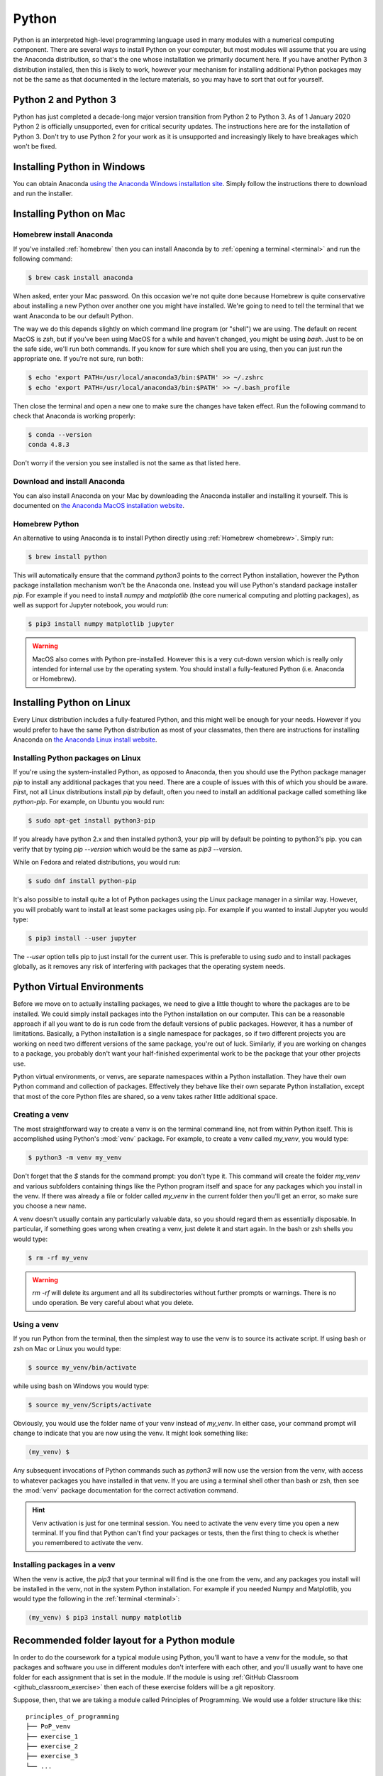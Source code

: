 .. _python:

Python
======

Python is an interpreted high-level programming language used in many modules
with a numerical computing component. There are several ways to install Python
on your computer, but most modules will assume that you are using the Anaconda
distribution, so that's the one whose installation we primarily document here.
If you have another Python 3 distribution installed, then this is likely to
work, however your mechanism for installing additional Python packages may not
be the same as that documented in the lecture materials, so you may have to sort
that out for yourself.

Python 2 and Python 3
---------------------

Python has just completed a decade-long major version transition from Python 2
to Python 3. As of 1 January 2020 Python 2 is officially unsupported, even for
critical security updates. The instructions here are for the installation of
Python 3. Don't try to use Python 2 for your work as it is unsupported and
increasingly likely to have breakages which won't be fixed.

Installing Python in Windows
----------------------------


You can obtain Anaconda `using the Anaconda Windows installation site
<https://docs.anaconda.com/anaconda/install/windows/>`__. Simply follow the
instructions there to download and run the installer.

Installing Python on Mac
------------------------

Homebrew install Anaconda
.........................

If you've installed :ref:`homebrew` then you can install Anaconda by 
to :ref:`opening a terminal <terminal>` and run the following command:

.. code-block:: console

    $ brew cask install anaconda

When asked, enter your Mac password. On this occasion we're not quite done
because Homebrew is quite conservative about installing a new Python over
another one you might have installed. We're going to need to tell the terminal
that we want Anaconda to be our default Python.

The way we do this depends slightly on which command line program (or "shell")
we are using. The default on recent MacOS is `zsh`, but if you've been using
MacOS for a while and haven't changed, you might be using `bash`. Just to be on
the safe side, we'll run both commands. If you know for sure which shell you are
using, then you can just run the appropriate one. If you're not sure, run both:

.. code-block:: console

    $ echo 'export PATH=/usr/local/anaconda3/bin:$PATH' >> ~/.zshrc
    $ echo 'export PATH=/usr/local/anaconda3/bin:$PATH' >> ~/.bash_profile

Then close the terminal and open a new one to make sure the changes have taken
effect. Run the following command to check that Anaconda is working properly:

.. code-block:: console

    $ conda --version
    conda 4.8.3

Don't worry if the version you see installed is not the same as that listed here.

Download and install Anaconda
.............................

You can also install Anaconda on your Mac by downloading the Anaconda installer
and installing it yourself. This is documented on `the Anaconda MacOS
installation website <https://docs.anaconda.com/anaconda/install/mac-os/>`_.

Homebrew Python
...............

An alternative to using Anaconda is to install Python directly using
:ref:`Homebrew <homebrew>`. Simply run:

.. code-block:: console

    $ brew install python

This will automatically ensure that the command `python3` points to the correct
Python installation, however the Python package installation mechanism won't be
the Anaconda one. Instead you will use Python's standard package installer
`pip`. For example if you need to install `numpy` and `matplotlib` (the core
numerical computing and plotting packages), as well as support for Jupyter
notebook, you would run:

.. code-block:: console

    $ pip3 install numpy matplotlib jupyter

.. warning::

    MacOS also comes with Python pre-installed. However this is a very cut-down
    version which is really only intended for internal use by the operating system.
    You should install a fully-featured Python (i.e. Anaconda or Homebrew).

Installing Python on Linux
--------------------------

Every Linux distribution includes a fully-featured Python, and this might
well be enough for your needs. However if you would prefer to have the same
Python distribution as most of your classmates, then there are instructions for
installing Anaconda on `the Anaconda Linux install website <https://docs.anaconda.com/anaconda/install/linux/>`_.

Installing Python packages on Linux
...................................

If you're using the system-installed Python, as opposed to Anaconda, then you
should use the Python package manager `pip` to install any additional packages
that you need. There are a couple of issues with this of which you should be
aware. First, not all Linux distributions install `pip` by default, often you
need to install an additional package called something like `python-pip`. For
example, on Ubuntu you would run:

.. code-block:: console

    $ sudo apt-get install python3-pip

If you already have python 2.x and then installed python3, your pip will by default be pointing to python3's pip. you can verify that by typing `pip --version` which would be the same as `pip3 --version`.
  
While on Fedora and related distributions, you would run:

.. code-block:: console

    $ sudo dnf install python-pip

It's also possible to install quite a lot of Python packages using the Linux
package manager in a similar way. However, you will probably want to install at
least some packages using pip. For example if you wanted to install Jupyter you
would type:

.. code-block:: console

    $ pip3 install --user jupyter

The `--user` option tells pip to just install for the current user. This is
preferable to using `sudo` and to install packages globally, as it removes any
risk of interfering with packages that the operating system needs.

Python Virtual Environments
---------------------------

Before we move on to actually installing packages, we need to give a
little thought to where the packages are to be installed. We could
simply install packages into the Python installation on our
computer. This can be a reasonable approach if all you want to do is
run code from the default versions of public packages. However, it has
a number of limitations. Basically, a Python installation is a single
namespace for packages, so if two different projects you are
working on need two different versions of the same package, you're out
of luck. Similarly, if you are working on changes to a package, you
probably don't want your half-finished experimental work to be the
package that your other projects use.

Python virtual environments, or venvs, are separate namespaces within
a Python installation. They have their own Python command and
collection of packages. Effectively they behave like their own
separate Python installation, except that most of the core Python
files are shared, so a venv takes rather little additional space.

.. _create_venv:

Creating a venv
...............

The most straightforward way to create a venv is on the terminal
command line, not from within Python itself. This is accomplished
using Python's :mod:`venv` package. For example, to create a venv
called `my_venv`, you would type:

.. code-block:: console

   $ python3 -m venv my_venv

Don't forget that the `$` stands for the command prompt: you don't
type it. This command will create the folder `my_venv` and various
subfolders containing things like the Python program itself and space
for any packages which you install in the venv. If there was already a
file or folder called `my_venv` in the current folder then you'll get
an error, so make sure you choose a new name.

A venv doesn't usually contain any particularly valuable data, so you
should regard them as essentially disposable. In particular, if
something goes wrong when creating a venv, just delete it and start
again. In the bash or zsh shells you would type:

.. code-block:: console

   $ rm -rf my_venv

.. warning::

   `rm -rf` will delete its argument and all its subdirectories
   without further prompts or warnings. There is no undo operation.
   Be very careful about what you delete.

.. _activate_venv:

Using a venv
............

If you run Python from the terminal, then the simplest way to use the
venv is to source its activate script. If using bash or zsh on Mac or
Linux you would type:

.. code-block:: console

   $ source my_venv/bin/activate

while using bash on Windows you would type:

.. code-block:: console

   $ source my_venv/Scripts/activate

Obviously, you would use the folder name of your venv instead of
`my_venv`. In either case, your command prompt will change to indicate
that you are now using the venv. It might look something like:

.. code-block:: console

   (my_venv) $

Any subsequent invocations of Python commands such as `python3` will
now use the version from the venv, with access to whatever packages
you have installed in that venv. If you are using a terminal shell
other than bash or zsh, then see the :mod:`venv` package documentation
for the correct activation command.

.. hint::

   Venv activation is just for one terminal session. You need to
   activate the venv every time you open a new terminal.  If you find
   that Python can't find your packages or tests, then the first thing
   to check is whether you remembered to activate the venv.

Installing packages in a venv
.............................

When the venv is active, the `pip3` that your terminal will find is the one from
the venv, and any packages you install will be installed in the venv, not in the
system Python installation. For example if you needed Numpy and Matplotlib, you
would type the following in the :ref:`terminal <terminal>`:

.. code-block:: console

    (my_venv) $ pip3 install numpy matplotlib

.. _python_folders:

Recommended folder layout for a Python module
---------------------------------------------

In order to do the coursework for a typical module using Python, you'll want to
have a venv for the module, so that packages and software you use in different
modules don't interfere with each other, and you'll usually want to have one
folder for each assignment that is set in the module. If the module is using
:ref:`GitHub Classroom <github_classroom_exercise>` then each of these exercise folders
will be a git repository.

Suppose, then, that we are taking a module called Principles of Programming. We
would use a folder structure like this::

    principles_of_programming
    ├── PoP_venv
    ├── exercise_1
    ├── exercise_2
    ├── exercise_3
    └── ...

Let's see how we would set this up. First, :ref:`open a terminal <terminal>`.
You can also do several of these steps graphically, but the precise steps are
harder to explain, and are different on different operating systems.

The terminal will usually open in your home folder. Maybe you want to put the module
folder straight in your home folder, or maybe you want to put it somewhere else.
This just comes down to how you organise the files on your computer. On my
computer, I like to keep this sort of folder in a documents folder called `doc`.
So I need to switch into that folder first with the `cd` (change directory)
command:

.. code-block:: console

    $ cd doc

Now we create the main module folder using `mkdir` (make directory):

.. code-block:: console

    $ mkdir principles_of_programming

.. hint:: Avoid spaces in names

    Even though spaces are usually allowed in file and folder names, many
    software packages contain bugs which cause them to fail to handle spaces in
    names correctly. It's therefore good practice not to have spaces in file or
    folder names.

Now we change into the folder we just created:

.. code-block:: console

    $ cd principles_of_programming

.. hint:: Use tab completion

    Most modern terminals (or, rather, the shell program inside) support tab
    completion. This means that you can press the `tab` key to have the terminal
    complete command and file names. In this example, rather that typing out
    `principles_of_programming`, you can type `pr + tab` and, so long as this is
    the only name in the current folder starting with `pr`, the shell will
    insert the rest of the name. If there are more names starting with `pr` then
    you may have to type more characters before tab completion will work. 

    Tab completion is often preferable to typing because it's not only faster
    but avoids typos.

Next we :ref:`create the venv <create_venv>`. We could call it anything we like,
but we would probably like a name which is short (because it's going to appear
at the start of every line in the terminal), describes which venv this is, and
says that it's a venv. In this case, the name `PoP_venv` will do nicely:

.. code-block:: console

    $ python3 -m venv PoP_venv

When that completes, we'll need to :ref:`activate the venv <activate_venv>`. On Windows we would
type:

.. code-block:: console

    $ source PoP_venv/Scripts/activate

While on Mac or Linux it would be:

.. code-block:: console

    $ source PoP_venv/bin/activate

Next we'll install whichever Python packages we need for the module. Let's
suppose we just need Jupyter:

.. code-block:: console

    (PoP_venv) $ pip3 install jupyter

Finally, we'll need to create the folder for the first exercise on our module.
If the module is not using GitHub Classroom then you'll just use `mkdir` to make a
folder for each exercise. However for GitHub Classroom modules there will be a
Git repository to clone for each exercise. As a demonstration, we can use this
`example Git repository <https://github.com/imperiallearn/exercise_1>`__. Unlike
most coursework repositories, this one is public so anyone can clone it.
Assuming we've :ref:`installed Git <git-windows>`, we can type:

.. code-block:: console

    (PoP_venv) $ git clone https://github.com/imperiallearn/exercise_1.git

If we now examine the contents of the current folder with `ls` (list) then we
can see that we have the venv folder and the exercise folder as expected:

.. code-block:: console

    (PoP_venv) $ ls
    exercise_1  PoP_venv

The `exercise_1` repository contains a simple "Hello World" program written as
both a Python file and a Jupyter notebook. For example we can run the file
version thus:

.. code-block:: console

    (PoP_venv) $ python3 exercise_1/hello.py
    Hello World!

Or we can launch the Jupyter version:

.. code-block:: console

    (PoP_venv) $ cd exercise_1
    (PoP_venv) $ jupyter notebook hello.ipynb

This pops up a web browser showing:

.. image:: _static/jupyter_hello.png

Using Visual Studio Code with Python
------------------------------------

Visual Studio Code provides excellent support for editing and debugging Python,
both plain Python files and Jupyter Notebooks. Visual Studio Code also supports
Python virtual environments, and revision control in Git.

Opening your Python project as a workspace
..........................................

We'll assume here that you've set up your Python folder structure :ref:`as we
recommended above <python_folders>`. One of the reasons for choosing that folder
structure is that it works well with Visual Studio Code. Having :ref:`installed
Visual Studio Code <visual-studio-code>`, and launched it, you should see a screen like this:

.. image:: _static/vscode_welcome.png

Click on `Open folder...` and select the module folder from the dialog (in the
case above, the folder `principles_of_programming)`. You should see a screen
somewhat like this:

.. image:: _static/vscode_principles.png

Running a Python file
.....................

Click on the little arrow `>` next to `exercise_1` and then click 
`hello.py` to open it. If this is the first time you've opened a Python file in
Visual Studio code, it may prompt you to install the Python extension, and you
should agree. It might also prompt you to install a Python linter, which is a
program which checks your code against the Python style rules. You should agree
to that too. The result should look something like the following:

.. image:: _static/vscode_hello_py.png

There are two important things to note here. The first is the text at the bottom
`Python 3.8.5 64-bit ('PoP_venv':venv)`. This shows us which Python installation
Visual Studio Code is using, and in particular that it's found our `PoP_venv`
virtual environment. Visual Studio will automatically find a virtual environment
that is in the folder you open, which is one of the reasons for our folder
layout. The other important feature is the green triangle at the top right.
Clicking on this will open a terminal and run this code:

.. image:: _static/vscode_hello_py_output.png

Looking at the bottom left, we can see that Visual Studio Code has opened a
terminal, activated the virtual environment, and then run Python on our file
`hello.py`. The result is the text `Hello World!` printed out. 

Opening a Jupyter notebook
..........................

If we instead click on `hello.ipynb` then this Jupyter notebook will open. You
might be asked whether to trust the notebook, and you should agree. The result
will be something like this:

.. image:: _static/vscode_hello_ipynb.png

If you're used to Jupyter notebooks opening in your web browser, then this may
look a bit strange, but it's actually just the same interface, albeit in
slightly unfamiliar colours. Clicking on the green triangle, or clicking in the
code box and pressing `shift + enter` will run the code:

.. image:: _static/vscode_hello_ipynb_output.png
